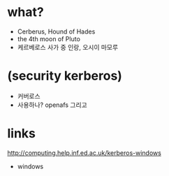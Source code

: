 * what?

- Cerberus, Hound of Hades
- the 4th moon of Pluto
- 케르베로스 사가 중 인랑, 오시이 마모루

* (security kerberos)

- 커버로스
- 사용하나? openafs 그리고

* links

http://computing.help.inf.ed.ac.uk/kerberos-windows
+ windows
